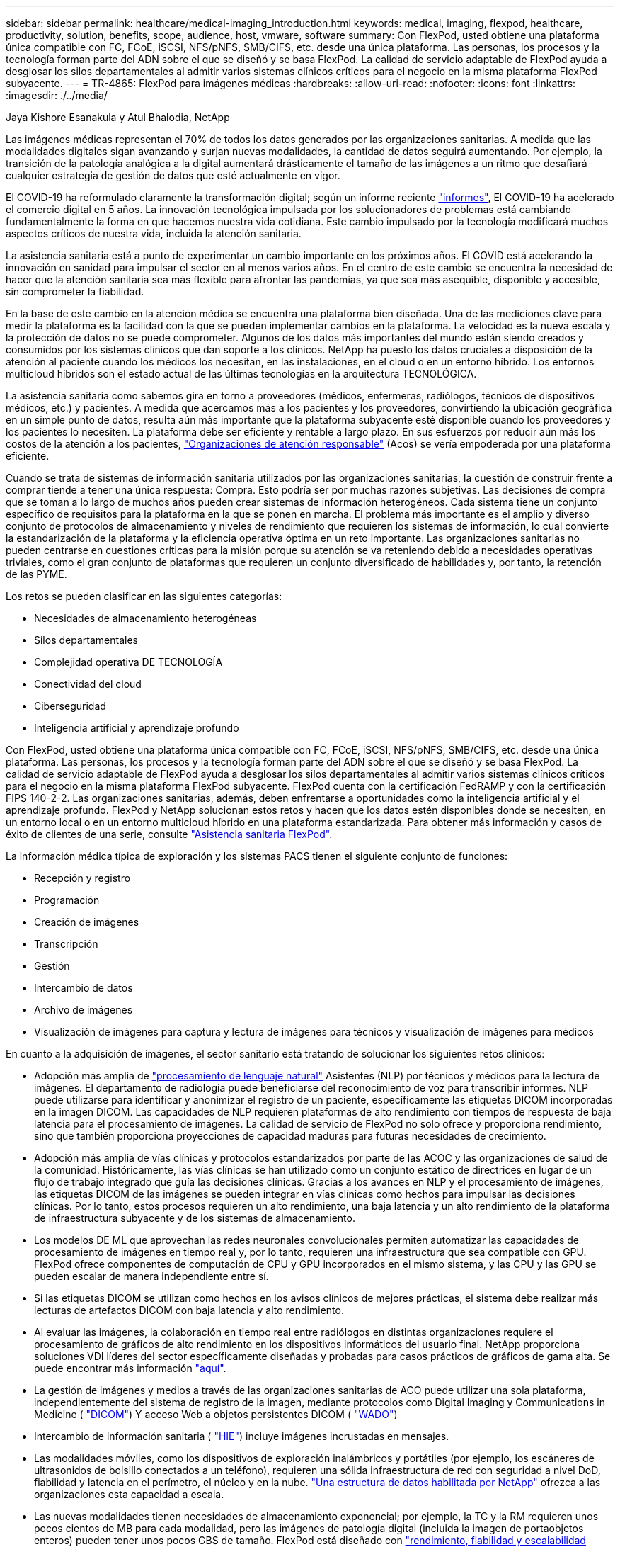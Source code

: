 ---
sidebar: sidebar 
permalink: healthcare/medical-imaging_introduction.html 
keywords: medical, imaging, flexpod, healthcare, productivity, solution, benefits, scope, audience, host, vmware, software 
summary: Con FlexPod, usted obtiene una plataforma única compatible con FC, FCoE, iSCSI, NFS/pNFS, SMB/CIFS, etc. desde una única plataforma. Las personas, los procesos y la tecnología forman parte del ADN sobre el que se diseñó y se basa FlexPod. La calidad de servicio adaptable de FlexPod ayuda a desglosar los silos departamentales al admitir varios sistemas clínicos críticos para el negocio en la misma plataforma FlexPod subyacente. 
---
= TR-4865: FlexPod para imágenes médicas
:hardbreaks:
:allow-uri-read: 
:nofooter: 
:icons: font
:linkattrs: 
:imagesdir: ./../media/


Jaya Kishore Esanakula y Atul Bhalodia, NetApp

Las imágenes médicas representan el 70% de todos los datos generados por las organizaciones sanitarias. A medida que las modalidades digitales sigan avanzando y surjan nuevas modalidades, la cantidad de datos seguirá aumentando. Por ejemplo, la transición de la patología analógica a la digital aumentará drásticamente el tamaño de las imágenes a un ritmo que desafiará cualquier estrategia de gestión de datos que esté actualmente en vigor.

El COVID-19 ha reformulado claramente la transformación digital; según un informe reciente https://www.cfo.com/the-cloud/2020/06/three-ways-covid-19-is-accelerating-digital-transformation-in-professional-services/["informes"^], El COVID-19 ha acelerado el comercio digital en 5 años. La innovación tecnológica impulsada por los solucionadores de problemas está cambiando fundamentalmente la forma en que hacemos nuestra vida cotidiana. Este cambio impulsado por la tecnología modificará muchos aspectos críticos de nuestra vida, incluida la atención sanitaria.

La asistencia sanitaria está a punto de experimentar un cambio importante en los próximos años. El COVID está acelerando la innovación en sanidad para impulsar el sector en al menos varios años. En el centro de este cambio se encuentra la necesidad de hacer que la atención sanitaria sea más flexible para afrontar las pandemias, ya que sea más asequible, disponible y accesible, sin comprometer la fiabilidad.

En la base de este cambio en la atención médica se encuentra una plataforma bien diseñada. Una de las mediciones clave para medir la plataforma es la facilidad con la que se pueden implementar cambios en la plataforma. La velocidad es la nueva escala y la protección de datos no se puede comprometer. Algunos de los datos más importantes del mundo están siendo creados y consumidos por los sistemas clínicos que dan soporte a los clínicos. NetApp ha puesto los datos cruciales a disposición de la atención al paciente cuando los médicos los necesitan, en las instalaciones, en el cloud o en un entorno híbrido. Los entornos multicloud híbridos son el estado actual de las últimas tecnologías en la arquitectura TECNOLÓGICA.

La asistencia sanitaria como sabemos gira en torno a proveedores (médicos, enfermeras, radiólogos, técnicos de dispositivos médicos, etc.) y pacientes. A medida que acercamos más a los pacientes y los proveedores, convirtiendo la ubicación geográfica en un simple punto de datos, resulta aún más importante que la plataforma subyacente esté disponible cuando los proveedores y los pacientes lo necesiten. La plataforma debe ser eficiente y rentable a largo plazo. En sus esfuerzos por reducir aún más los costos de la atención a los pacientes, https://innovation.cms.gov/initiatives/aco/["Organizaciones de atención responsable"^] (Acos) se vería empoderada por una plataforma eficiente.

Cuando se trata de sistemas de información sanitaria utilizados por las organizaciones sanitarias, la cuestión de construir frente a comprar tiende a tener una única respuesta: Compra. Esto podría ser por muchas razones subjetivas. Las decisiones de compra que se toman a lo largo de muchos años pueden crear sistemas de información heterogéneos. Cada sistema tiene un conjunto específico de requisitos para la plataforma en la que se ponen en marcha. El problema más importante es el amplio y diverso conjunto de protocolos de almacenamiento y niveles de rendimiento que requieren los sistemas de información, lo cual convierte la estandarización de la plataforma y la eficiencia operativa óptima en un reto importante. Las organizaciones sanitarias no pueden centrarse en cuestiones críticas para la misión porque su atención se va reteniendo debido a necesidades operativas triviales, como el gran conjunto de plataformas que requieren un conjunto diversificado de habilidades y, por tanto, la retención de las PYME.

Los retos se pueden clasificar en las siguientes categorías:

* Necesidades de almacenamiento heterogéneas
* Silos departamentales
* Complejidad operativa DE TECNOLOGÍA
* Conectividad del cloud
* Ciberseguridad
* Inteligencia artificial y aprendizaje profundo


Con FlexPod, usted obtiene una plataforma única compatible con FC, FCoE, iSCSI, NFS/pNFS, SMB/CIFS, etc. desde una única plataforma. Las personas, los procesos y la tecnología forman parte del ADN sobre el que se diseñó y se basa FlexPod. La calidad de servicio adaptable de FlexPod ayuda a desglosar los silos departamentales al admitir varios sistemas clínicos críticos para el negocio en la misma plataforma FlexPod subyacente. FlexPod cuenta con la certificación FedRAMP y con la certificación FIPS 140-2-2. Las organizaciones sanitarias, además, deben enfrentarse a oportunidades como la inteligencia artificial y el aprendizaje profundo. FlexPod y NetApp solucionan estos retos y hacen que los datos estén disponibles donde se necesiten, en un entorno local o en un entorno multicloud híbrido en una plataforma estandarizada. Para obtener más información y casos de éxito de clientes de una serie, consulte https://flexpod.com/solutions/verticals/healthcare/["Asistencia sanitaria FlexPod"^].

La información médica típica de exploración y los sistemas PACS tienen el siguiente conjunto de funciones:

* Recepción y registro
* Programación
* Creación de imágenes
* Transcripción
* Gestión
* Intercambio de datos
* Archivo de imágenes
* Visualización de imágenes para captura y lectura de imágenes para técnicos y visualización de imágenes para médicos


En cuanto a la adquisición de imágenes, el sector sanitario está tratando de solucionar los siguientes retos clínicos:

* Adopción más amplia de https://www.ncbi.nlm.nih.gov/pmc/articles/PMC3168328/["procesamiento de lenguaje natural"^] Asistentes (NLP) por técnicos y médicos para la lectura de imágenes. El departamento de radiología puede beneficiarse del reconocimiento de voz para transcribir informes. NLP puede utilizarse para identificar y anonimizar el registro de un paciente, específicamente las etiquetas DICOM incorporadas en la imagen DICOM. Las capacidades de NLP requieren plataformas de alto rendimiento con tiempos de respuesta de baja latencia para el procesamiento de imágenes. La calidad de servicio de FlexPod no solo ofrece y proporciona rendimiento, sino que también proporciona proyecciones de capacidad maduras para futuras necesidades de crecimiento.
* Adopción más amplia de vías clínicas y protocolos estandarizados por parte de las ACOC y las organizaciones de salud de la comunidad. Históricamente, las vías clínicas se han utilizado como un conjunto estático de directrices en lugar de un flujo de trabajo integrado que guía las decisiones clínicas. Gracias a los avances en NLP y el procesamiento de imágenes, las etiquetas DICOM de las imágenes se pueden integrar en vías clínicas como hechos para impulsar las decisiones clínicas. Por lo tanto, estos procesos requieren un alto rendimiento, una baja latencia y un alto rendimiento de la plataforma de infraestructura subyacente y de los sistemas de almacenamiento.
* Los modelos DE ML que aprovechan las redes neuronales convolucionales permiten automatizar las capacidades de procesamiento de imágenes en tiempo real y, por lo tanto, requieren una infraestructura que sea compatible con GPU. FlexPod ofrece componentes de computación de CPU y GPU incorporados en el mismo sistema, y las CPU y las GPU se pueden escalar de manera independiente entre sí.
* Si las etiquetas DICOM se utilizan como hechos en los avisos clínicos de mejores prácticas, el sistema debe realizar más lecturas de artefactos DICOM con baja latencia y alto rendimiento.
* Al evaluar las imágenes, la colaboración en tiempo real entre radiólogos en distintas organizaciones requiere el procesamiento de gráficos de alto rendimiento en los dispositivos informáticos del usuario final. NetApp proporciona soluciones VDI líderes del sector específicamente diseñadas y probadas para casos prácticos de gráficos de gama alta. Se puede encontrar más información https://flexpod.com/solutions/use-cases/virtual-desktop-infrastructure/["aquí"^].
* La gestión de imágenes y medios a través de las organizaciones sanitarias de ACO puede utilizar una sola plataforma, independientemente del sistema de registro de la imagen, mediante protocolos como Digital Imaging y Communications in Medicine ( https://www.dicomstandard.org/about/["DICOM"^]) Y acceso Web a objetos persistentes DICOM ( https://www.ncbi.nlm.nih.gov/pmc/articles/PMC3447090/["WADO"^])
* Intercambio de información sanitaria ( https://www.healthit.gov/topic/health-it-and-health-information-exchange-basics/what-hie["HIE"^]) incluye imágenes incrustadas en mensajes.
* Las modalidades móviles, como los dispositivos de exploración inalámbricos y portátiles (por ejemplo, los escáneres de ultrasonidos de bolsillo conectados a un teléfono), requieren una sólida infraestructura de red con seguridad a nivel DoD, fiabilidad y latencia en el perímetro, el núcleo y en la nube. https://www.netapp.com/us/data-fabric.aspx["Una estructura de datos habilitada por NetApp"^] ofrezca a las organizaciones esta capacidad a escala.
* Las nuevas modalidades tienen necesidades de almacenamiento exponencial; por ejemplo, la TC y la RM requieren unos pocos cientos de MB para cada modalidad, pero las imágenes de patología digital (incluida la imagen de portaobjetos enteros) pueden tener unos pocos GBS de tamaño. FlexPod está diseñado con https://www.netapp.com/us/media/sb-flexpod-advantage-performance-agility-economics.pdf["rendimiento, fiabilidad y escalabilidad como rasgos fundamentales"^].


Una plataforma de sistemas de imágenes médicas bien diseñada es el centro de la innovación. La arquitectura FlexPod ofrece capacidades flexibles de computación y almacenamiento con una eficiencia de almacenamiento líder en el sector.



== Beneficios generales de la solución

Al ejecutar un entorno de aplicación de imágenes en una base arquitectónica de FlexPod, el departamento de atención médica puede esperar una mejora de la productividad del personal y una reducción de los gastos operativos y de capital. FlexPod proporciona una solución convergente, prevalidada y rigurosamente probada, diseñada para ofrecer un rendimiento previsible del sistema de baja latencia y alta disponibilidad. Este enfoque da lugar a altos niveles de comodidad y, en última instancia, a tiempos de respuesta óptimos para los usuarios del sistema de imágenes médicas.

Los diferentes componentes del sistema de imágenes pueden requerir el almacenamiento de datos en sistemas de archivos SMB/CIFS, NFS, Ext4 o NTFS. Este requisito implica que la infraestructura debe proporcionar acceso a datos a través de los protocolos NFS, SMB/CIFS y SAN. Un único sistema de almacenamiento de NetApp admite los protocolos NFS, SMB/CIFS y SAN, por lo que elimina la necesidad de recurrir a sistemas de almacenamiento específicos para determinados protocolos.

La infraestructura de FlexPod es una plataforma modular, convergente, virtualizada, escalable (de escalado horizontal y vertical) y rentable. Con la plataforma FlexPod, puede escalar horizontalmente de forma independiente la computación, la red y el almacenamiento para acelerar la puesta en marcha de las aplicaciones. Además, la arquitectura modular posibilita operaciones no disruptivas incluso durante el escalado horizontal del sistema y las actividades de actualización.

FlexPod ofrece varias ventajas específicas del sector de las imágenes médicas:

* *Rendimiento del sistema de baja latencia.* el tiempo del radiólogo es un recurso de gran valor, y el uso eficiente del tiempo del radiólogo es primordial. Esperar a que se carguen imágenes o vídeos puede contribuir al agotamiento clínico y afectar la eficiencia del médico y la seguridad del paciente.
* *Arquitectura modular.* los componentes de FlexPod están conectados a través de un servidor en cluster, una estructura de administración de almacenamiento y un conjunto de herramientas de administración cohesionado. A medida que las instalaciones de imágenes crezcan año tras año y aumente el número de estudios, será necesario que la infraestructura subyacente se escale de manera acorde. FlexPod puede escalar la computación, el almacenamiento y la red de forma independiente.
* *Implementación más rápida de la infraestructura.* tanto si se encuentra en un centro de datos existente como en una ubicación remota, el diseño integrado y probado del centro de datos FlexPod con imágenes médicas le permite tener la nueva infraestructura en funcionamiento en menos tiempo y con menos esfuerzo.
* *Implementación acelerada de aplicaciones.* Una arquitectura validada previamente reduce el tiempo de integración de la implementación y el riesgo para cualquier carga de trabajo, y la tecnología de NetApp automatiza la implementación de la infraestructura. Tanto si utiliza la solución para la implementación inicial de imágenes médicas, una actualización de hardware o una expansión, puede cambiar más recursos al valor empresarial del proyecto.
* *Operaciones simplificadas y costos más bajos.* puede eliminar el gasto y la complejidad de las plataformas propietarias heredadas reemplazándolas con un recurso compartido más eficiente y escalable que pueda satisfacer las necesidades dinámicas de su carga de trabajo. Esta solución ofrece una mayor utilización de los recursos de la infraestructura para obtener un mayor retorno de la inversión (ROI).
* *Arquitectura de escalabilidad horizontal.* puede escalar SAN y NAS de terabytes a decenas de petabytes sin necesidad de reconfigurar las aplicaciones en ejecución.
* *Operaciones no disruptivas.* puede realizar el mantenimiento del almacenamiento, las operaciones del ciclo de vida del hardware y las actualizaciones de software sin interrumpir su negocio.
* *Multitenancy seguro.* esta ventaja soporta las crecientes necesidades de servidor virtualizado y de infraestructura compartida de almacenamiento, permitiendo multi-tenancy seguro de información específica de instalación, particularmente si usted está alojando múltiples instancias de bases de datos y software.
* *Optimización de recursos agrupados.* esta ventaja puede ayudarle a reducir el número de servidores físicos y controladores de almacenamiento, las demandas de carga de trabajo de equilibrio y aumentar la utilización al tiempo que mejora el rendimiento.
* *Calidad de servicio (QoS).* FlexPod ofrece QoS en toda la pila. Estas políticas de almacenamiento de calidad de servicio líderes del sector permiten niveles de servicio diferenciados en un entorno compartido. Estas normativas ayudan a optimizar el rendimiento de las cargas de trabajo y ayudan a aislar y controlar aplicaciones que no se controlan.
* *Soporte para SLA de nivel de almacenamiento utilizando QoS.* no es necesario implementar diferentes sistemas de almacenamiento para los diferentes niveles de almacenamiento que un entorno de imágenes médicas normalmente requiere. Un único clúster de almacenamiento con múltiples volúmenes FlexVol de NetApp con políticas de calidad de servicio específicas para diferentes niveles puede servir a tal efecto. Con este enfoque, la infraestructura de almacenamiento puede compartirse acomodando de forma dinámica las necesidades cambiantes de un nivel de almacenamiento determinado. AFF de NetApp puede admitir distintos acuerdos de nivel de servicio para niveles de almacenamiento, lo que permite la calidad de servicio en el nivel del volumen FlexVol y, por lo tanto, eliminar la necesidad de disponer de diferentes sistemas de almacenamiento para distintos niveles de almacenamiento para la aplicación.
* * Eficiencia del almacenamiento.* las imágenes médicas son típicamente pre-comprimidas por la aplicación de imagen a compresión sin pérdidas de jpeg2k que es alrededor de 2.5:1. Sin embargo, se trata de una aplicación de imagen y un proveedor específico. En entornos de aplicaciones de imagen de mayor tamaño (más de 1 PB), es posible ahorrar entre un 5% y un 10% en almacenamiento y reducir los costes de almacenamiento con las funciones de eficiencia del almacenamiento de NetApp. Trabaje con los proveedores de aplicaciones de imágenes y con su experto en la materia de NetApp para descubrir las posibles eficiencias del almacenamiento para su sistema de exploración médica.
* *Agilidad.* con las herramientas de gestión, coordinación y automatización de flujos de trabajo líderes en el sector que ofrecen los sistemas FlexPod, su equipo DE TI puede responder mucho más a las necesidades de la empresa. Estas solicitudes de negocio pueden abarcar desde el backup por imágenes médicas y el aprovisionamiento de entornos de prueba y entrenamiento adicionales hasta replicaciones de bases de datos de análisis para iniciativas de gestión de la salud de la población.
* *Mayor productividad.* puede implementar y ampliar rápidamente esta solución para obtener experiencias óptimas de usuario final clínico.
* *Data Fabric.* su Data Fabric con la tecnología de NetApp aúna los datos de distintos sitios, sin que los barreras físicas y de todas las aplicaciones. Su Data Fabric con la tecnología de NetApp se ha creado pensando en empresas basadas en datos en un mundo donde todo gira alrededor de ellos. Los datos se crean y se usan en varias ubicaciones y, a menudo, hay que aprovecharlos y compartirlos con otras ubicaciones, aplicaciones e infraestructuras. Por lo tanto, usted quiere una forma coherente e integrada de gestionarlo. Esta solución ofrece una manera de gestionar los datos que pone a su equipo DE TECNOLOGÍA en control y que simplifica la complejidad TECNOLÓGICA en aumento.
* *FabricPool.* ONTAP FabricPool de NetApp ayuda a reducir los costes de almacenamiento sin comprometer el rendimiento, la eficiencia, la seguridad o la protección. FabricPool es transparente para las aplicaciones empresariales y aprovecha las eficiencias del cloud al reducir el TCO del almacenamiento sin necesidad de rediseñar la arquitectura de la infraestructura de aplicaciones. FlexPod se puede beneficiar de las funcionalidades de almacenamiento por niveles de FabricPool para hacer un uso más eficiente del almacenamiento flash de ONTAP. Para obtener toda la información, consulte https://www.netapp.com/us/media/tr-4801.pdf["FlexPod con FabricPool"^].
* *Seguridad FlexPod.* la seguridad es la base misma de FlexPod. En los últimos años, el ransomware se ha convertido en una amenaza importante y creciente. El ransomware es un malware que se basa en la virología criptográfica, el uso de criptografía para crear software malicioso. Este malware puede utilizar cifrado de clave simétrica y asimétrica para bloquear los datos de una víctima y exigir un rescate para proporcionar la clave para descifrar los datos. Para descubrir cómo FlexPod ayuda a mitigar amenazas como el ransomware, consulte https://www.netapp.com/us/media/tr-4802.pdf["La solución a Ransomware"^]. Los componentes de la infraestructura de FlexPod también son el estándar de procesamiento de información federal https://nvlpubs.nist.gov/nistpubs/FIPS/NIST.FIPS.140-2.pdf["(FIPS) 140-2"^] conforme a la normativa.
* *Soporte conjunto de FlexPod.* NetApp y Cisco han establecido el soporte conjunto de FlexPod, un modelo de soporte sólido, escalable y flexible para cumplir los requisitos de soporte exclusivos de la infraestructura convergente de FlexPod. Este modelo utiliza la experiencia combinada de NetApp y Cisco, así como sus recursos y conocimientos en el campo del soporte técnico, para proporcionar un proceso optimizado para identificar y solucionar su problema de soporte de FlexPod, con independencia de dónde se encuentre el problema. El modelo de soporte conjunto de FlexPod le ayuda a confirmar que su sistema de FlexPod funciona de forma eficiente y se beneficia de la tecnología más actualizada, al tiempo que proporciona un equipo experimentado para ayudar a resolver problemas de integración.
+
El soporte conjunto de FlexPod resulta especialmente valioso si su organización sanitaria ejecuta aplicaciones vitales para el negocio. En la siguiente ilustración, se muestra una descripción general del modelo de soporte conjunto de FlexPod.



image:medical-imaging_image2.png["Error: Falta la imagen gráfica"]



== Ámbito

Este documento ofrece una descripción general técnica de un sistema Cisco Unified Computing System (Cisco UCS) y la infraestructura FlexPod basada en ONTAP de NetApp para alojar esta solución de imágenes médicas.



== Destinatarios

Este documento está dirigido a líderes técnicos del sector sanitario y a ingenieros de soluciones de partners de Cisco y NetApp y personal de servicios profesionales. NetApp asume que el lector tiene un buen conocimiento de los conceptos de configuración de almacenamiento y computación, así como de la familiaridad técnica con el sistema de imágenes médicas, Cisco UCS y los sistemas de almacenamiento de NetApp.



== Aplicación de imágenes médicas

Una aplicación de imágenes médicas típica ofrece un conjunto de aplicaciones que juntas forman una solución de imágenes de clase empresarial para pequeñas, medianas y grandes organizaciones sanitarias.

La parte central del conjunto de productos son las siguientes capacidades clínicas:

* Repositorio de imágenes empresariales
* Admite fuentes de imágenes tradicionales como radiología y cardiología. También apoya otras áreas de cuidado como oftalmología, dermatología, colonoscopia, y otros objetos médicos de imágenes como fotos y videos.
* https://www.ncbi.nlm.nih.gov/pmc/articles/PMC1718393/["Sistema de comunicación y archivado de imágenes"^] (PACS), que es un medio computadorizado de sustituir el papel de la película radiológica convencional
* Archivado comercial neutral (VNA) de los proveedores de imágenes empresariales:
+
** Consolidación escalable de documentos DICOM y no DICOM
** Sistema centralizado de exploración médica
** Compatibilidad con sincronización de documentos e integridad de datos entre varios (PACSs) en la empresa
** Documentar la gestión del ciclo de vida por parte de un sistema experto basado en reglas que aprovecha los metadatos de documentos, como:
** Tipo de modalidad
** Edad del estudio
** Antigüedad del paciente (actual y en el momento de la captura de la imagen)
** Único punto de integración dentro y fuera de la empresa (HIE):
** Vinculación de documentos que tienen en cuenta el contexto
** Health Level Seven International (HL7), DICOM y WADO
** Capacidad de archivado independiente del almacenamiento


* Integración con otros sistemas de información sanitaria que utilizan HL7 y enlaces contextuales:
+
** Permite que los EHR implementen enlaces directos a imágenes de pacientes desde gráficos de pacientes, flujos de trabajo de imágenes, etc.
** Ayuda a integrar el historial de imágenes de cuidados longitudinales de un paciente en EHR.


* Flujos de trabajo del técnico de radiología
* Visores de espacio cero para la empresa para la visualización de imágenes desde cualquier lugar y dispositivo capaz
* Herramientas analíticas que aprovechan datos retrospectivos y en tiempo real:
+
** Informes de cumplimiento
** Informes operativos
** Informes de control de calidad y garantía de calidad






== Tamaño de la organización sanitaria y ajuste de tamaño de la plataforma

Las organizaciones sanitarias pueden clasificarse ampliamente mediante métodos basados en estándares que ayudan a programas como la OCA. Una de estas clasificaciones usa el concepto de red integrada clínica (CIN). Un grupo de hospitales se puede llamar CIN si colaboran y se adhieren a protocolos clínicos y vías probadas estándares para mejorar el valor de la atención y reducir los costos de los pacientes. Los hospitales dentro de un CIN tienen controles y prácticas vigentes a los médicos a bordo que siguen los valores centrales del CIN. Tradicionalmente, las redes integradas de entrega (IDN) se han limitado a hospitales y grupos médicos. Un CIN cruza los límites tradicionales del IDN, y un CIN puede ser todavía parte de un ACO. Siguiendo los principios de una CIN, las organizaciones sanitarias pueden clasificarse en pequeñas, medianas y grandes.



=== Pequeñas organizaciones sanitarias

Una organización sanitaria es pequeña si incluye solo un hospital con clínicas ambulatorios y un departamento de hospitalización, pero no forma parte de una CIN. Los médicos trabajan como cuidadores y coordinan la atención al paciente durante un proceso de atención. Estas pequeñas organizaciones suelen incluir instalaciones operadas por médicos. Pueden ofrecer o no atención de emergencia y trauma como atención integrada para el paciente. Por lo general, una organización de atención médica de pequeño tamaño realiza aproximadamente 250,000 estudios de imágenes clínicas al año. Los centros de imágenes se consideran pequeñas organizaciones sanitarias y proporcionan servicios de imágenes. Algunos también ofrecen servicios de dictado radiológico a otras organizaciones.



=== Organizaciones sanitarias medianas

Una organización sanitaria que se considera de tamaño medio si incluye múltiples sistemas hospitalarios con organizaciones centradas, como los siguientes:

* Clínicas de cuidado de adultos y hospitales de pacientes adultos hospitalizados
* Departamentos de trabajo y entrega
* Clínicas de cuidado de niños y hospitales para niños hospitalizados
* Un centro de tratamiento del cáncer
* Departamentos de emergencia para adultos
* Servicios de urgencias infantiles
* Una oficina de medicina familiar y atención primaria
* Un centro de atención de trauma para adultos
* Un centro de atención de trauma infantil


En una organización sanitaria de tamaño medio, los médicos siguen los principios de una NIC y actúan como una sola unidad. Los hospitales tienen funciones separadas de facturación en hospitales, médicos y farmacias. Los hospitales pueden estar asociados con institutos de investigación académica y realizar estudios y investigaciones clínicas intervencionistas. Una organización sanitaria mediana realiza al año hasta 500,000 estudios de imágenes clínicas.



=== Grandes organizaciones sanitarias

Se considera que una organización sanitaria es grande si incluye las características de una organización sanitaria de tamaño medio y ofrece las capacidades clínicas de tamaño medio a la comunidad en múltiples ubicaciones geográficas.

Una organización sanitaria de gran tamaño suele realizar las siguientes funciones:

* Cuenta con una oficina central para administrar las funciones generales
* Participa en empresas conjuntas con otros hospitales
* Negocia las tarifas con organizaciones de pagadores anualmente
* Negocia las tarifas de pagadores por estado y región
* Participa en programas de uso significativo (MU)
* Realiza investigación clínica avanzada en cohortes de salud de la población mediante el uso de herramientas de gestión de la salud de la población basadas en estándares (PHM, por sus siglas en inglés)
* Realiza hasta un millón de estudios de imágenes clínicas al año


Algunas grandes organizaciones sanitarias que participan en una CIN también tienen capacidades de lectura de imágenes basadas en IA. Estas organizaciones suelen realizar de uno a dos millones de estudios de imágenes clínicas al año.

Antes de analizar cómo estas organizaciones de diferente tamaño se traducen en un sistema FlexPod de tamaño óptimo, debe comprender los diversos componentes de FlexPod y las diferentes funcionalidades de un sistema FlexPod.



== FlexPod



=== Sistema Cisco Unified Computing

Cisco UCS está formado por un único dominio de gestión interconectado con una infraestructura de I/o unificada. Cisco UCS para entornos de exploración médica se ha alineado con las recomendaciones y prácticas recomendadas de la infraestructura de los sistemas de exploración médica de NetApp para que la infraestructura pueda proporcionar información crítica de los pacientes con la máxima disponibilidad.

La base informática de las exploraciones médicas empresariales es la tecnología Cisco UCS, con sus soluciones integradas de gestión de sistemas, procesadores Intel Xeon y virtualización de servidores. Estas tecnologías integradas resuelven los retos de los centros de datos y le permiten cumplir sus objetivos de diseño de centros de datos con un sistema de imágenes médicas típico. Cisco UCS unifica la gestión de LAN, SAN y sistemas en un enlace simplificado para servidores en rack, servidores blade y máquinas virtuales (VM). Cisco UCS consiste en un par redundante de interconexiones de estructura de Cisco UCS que proporcionan un único punto de gestión y un único punto de control para todo el tráfico de I/O.

Cisco UCS utiliza perfiles de servicio para que los servidores virtuales de la infraestructura Cisco UCS se configuren de manera correcta y coherente. Los perfiles de servicio incluyen información crítica del servidor sobre la identidad del servidor, como direccionamiento LAN y SAN, configuraciones de E/S, versiones de firmware, orden de arranque, red virtual LAN (VLAN), puertos físicos y políticas QoS. Los perfiles de servicio pueden crearse y asociarse de forma dinámica con cualquier servidor físico del sistema en cuestión de minutos, en lugar de horas o días. La asociación de perfiles de servicio con servidores físicos se realiza como una única operación sencilla que permite la migración de identidades entre servidores del entorno sin necesidad de cambios de configuración física. También facilita un aprovisionamiento sencillo y rápido de sustituciones de servidores con fallos.

El uso de perfiles de servicio ayuda a confirmar que los servidores están configurados de forma coherente en toda la empresa. Al utilizar varios dominios de gestión de Cisco UCS, Cisco UCS Central puede utilizar perfiles de servicio globales para sincronizar la información de configuración y políticas entre dominios. Si se debe realizar el mantenimiento en un dominio, la infraestructura virtual se puede migrar a otro dominio. Con este método, incluso cuando un único dominio está sin conexión, las aplicaciones continúan ejecutándose con alta disponibilidad.

Cisco UCS es una solución de última generación para la computación de servidores blade y en rack. El sistema integra una estructura unificada de redes 40 GbE sin pérdidas y de baja latencia con servidores de arquitectura x86 de nivel empresarial. El sistema es una plataforma integrada, escalable y de múltiples chasis en la que todos los recursos participan en un dominio de gestión unificado. Cisco UCS acelera la entrega de nuevos servicios de forma sencilla, fiable y segura mediante el aprovisionamiento y la compatibilidad de migración integrales para sistemas virtualizados y no virtualizados. Cisco UCS proporciona las siguientes funciones:

* Gestión completa
* Simplificación radical
* Altas prestaciones


Cisco UCS consta de los siguientes componentes:

* *Computación.* el sistema se basa en una clase completamente nueva de sistemas informáticos que incorpora servidores blade y montados en rack basados en la familia de productos de procesadores escalables Intel Xeon.
* *Red.* el sistema está integrado en una estructura de red unificada de 40 Gbps sin pérdidas y de baja latencia. Esta base de redes consolida LAN, San y redes informáticas de alto rendimiento, que son redes independientes en la actualidad. La estructura unificada reduce los costes al disminuir el número de adaptadores de red, switches y cables, además de reducir los requisitos de energía y refrigeración.
* *Virtualización.* el sistema libera todo el potencial de la virtualización al mejorar la escalabilidad, el rendimiento y el control operativo de los entornos virtuales. Las funciones de Cisco de seguridad, aplicación de políticas y diagnóstico se amplían en entornos virtualizados para responder mejor a los cambios empresariales y los requisitos TECNOLÓGICOS.
* *Acceso al almacenamiento.* el sistema proporciona acceso consolidado al almacenamiento SAN y NAS a través de la estructura unificada. También es un sistema ideal para el almacenamiento definido por software. Al combinar las ventajas de un único marco para gestionar tanto los servidores de computación como los de almacenamiento en un único panel, es posible implementar la calidad de servicio si es necesario para inyectar regulación de I/o en el sistema. Además, los administradores de servidores pueden asignar previamente políticas de acceso al almacenamiento a los recursos de almacenamiento, lo que simplifica la conectividad de almacenamiento y la gestión y ayuda a aumentar la productividad. Además del almacenamiento externo, tanto los servidores blade como en rack cuentan con almacenamiento interno al que se puede acceder mediante controladoras RAID de hardware integradas. Al configurar el perfil de almacenamiento y la política de configuración de discos en Cisco UCS Manager, las necesidades de almacenamiento del sistema operativo host y los datos de aplicación se satisfacen mediante grupos RAID definidos por el usuario. El resultado es una alta disponibilidad y un mejor rendimiento.
* *Administración.* el sistema integra de forma exclusiva todos los componentes del sistema para que Cisco UCS Manager pueda administrar toda la solución como una única entidad. Para gestionar todas las operaciones y la configuración del sistema, Cisco UCS Manager cuenta con una interfaz gráfica de usuario intuitiva, una interfaz de línea de comandos y un potente módulo de biblioteca de scripts para Microsoft Windows PowerShell, creados en una API robusta.


Cisco Unified Computing System fusiona las redes y los servidores de la capa de acceso. Este sistema de servidores de última generación de alto rendimiento proporciona a su centro de datos un alto grado de escalabilidad y agilidad de carga de trabajo.



=== Administrador de Cisco UCS

Cisco UCS Manager proporciona una gestión unificada e integrada para todos los componentes de software y hardware en Cisco UCS. Mediante el uso de tecnología de conexión única, UCS Manager gestiona, controla y administra varios chasis para miles de máquinas virtuales. A través de una interfaz gráfica de usuario intuitiva, una interfaz de línea de comandos o una API XML, los administradores utilizan el software para gestionar todo el Cisco UCS como una única entidad lógica. Cisco UCS Manager reside en un par de interconexiones de estructura Cisco UCS 6300 Series que utilizan la configuración en clúster activo-espera para una alta disponibilidad.

Cisco UCS Manager ofrece una interfaz de gestión integrada y unificada que integra sus servidores, redes y almacenamiento. Cisco UCS Manager realiza detección automática para detectar el inventario, gestionar y aprovisionar componentes del sistema que se añaden o cambian. Ofrece un completo conjunto de API XML para la integración de terceros y expone 9,000 puntos de integración. También facilita el desarrollo personalizado para la automatización, la orquestación y la consecución de nuevos niveles de visibilidad y control del sistema.

Los perfiles de servicios benefician tanto a los entornos virtualizados como a los no virtualizados. Aumentan la movilidad de los servidores no virtualizados, como cuando mueve cargas de trabajo del servidor al servidor o cuando desconecta un servidor para ofrecer servicio o actualización. También puede usar perfiles junto con clústeres de virtualización para lograr que nuevos recursos estén en línea con facilidad y complementar la movilidad de máquinas virtuales existente.

Para obtener más información sobre Cisco UCS Manager, consulte https://www.cisco.com/c/en/us/products/servers-unified-computing/ucs-manager/index.html["Página de producto Cisco UCS Manager"^].



=== Diferenciadores de Cisco UCS

Cisco Unified Computing System está revolucionando la forma en que los servidores se gestionan en el centro de datos. Consulte los siguientes diferenciadores únicos de Cisco UCS y Cisco UCS Manager:

* *Administración integrada.* en Cisco UCS, los servidores son administrados por el firmware integrado en las interconexiones de estructura, lo que elimina la necesidad de cualquier dispositivo físico o virtual externo para gestionarlos.
* *Estructura unificada.* en Cisco UCS, desde chasis de servidor blade o servidores en rack hasta interconexiones de estructura, se utiliza un único cable Ethernet para tráfico LAN, SAN y de gestión. Esta I/o convergente reduce el número de cables, SFP y adaptadores que necesita, a su vez, reduce los gastos operativos y de capital relacionados con la solución general.
* *Descubrimiento automático.* simplemente insertando el servidor blade en el chasis o conectando servidores de bastidor a las interconexiones de estructura, el descubrimiento e inventario de recursos informáticos se produce automáticamente sin ninguna intervención de gestión. La combinación de la estructura unificada y la detección automática permite la arquitectura de conexión única de Cisco UCS, donde su capacidad informática se puede ampliar con facilidad a la vez que se mantiene la conectividad externa existente con redes LAN, SAN y de gestión.
* *Clasificación de recursos basada en políticas.* cuando Cisco UCS Manager descubre un recurso informático, se puede clasificar automáticamente a un pool de recursos dado en función de las políticas definidas. Esta funcionalidad es útil en el cloud computing multitenant.
* *Gestión combinada de servidores blade y de bastidor.* Cisco UCS Manager puede administrar servidores blade B-Series y servidores de bastidor C-Series bajo el mismo dominio Cisco UCS. Esta función, junto con la informática sin estado, convierte los recursos informáticos en algo realmente independiente del factor de forma del hardware.
* *Arquitectura de gestión basada en modelos.* la arquitectura y la base de datos de administración de Cisco UCS Manager están basadas en modelos y en datos. La API XML abierta que se proporciona para operar en el modelo de gestión permite una integración sencilla y escalable de Cisco UCS Manager con otros sistemas de gestión.
* * Políticas, pools y plantillas.* el enfoque de gestión en Cisco UCS Manager se basa en la definición de políticas, pools y plantillas en lugar de una configuración en el conjunto. Permite un método sencillo, de acoplamiento flexible, basado en los datos a la hora de gestionar los recursos informáticos, de red y de almacenamiento.
* *Integridad referencial suelta.* en Cisco UCS Manager, un perfil de servicio, un perfil de puerto o políticas pueden hacer referencia a otras directivas o a otros recursos lógicos con integridad referencial suelta. Una directiva a la que se hace referencia no puede existir en el momento de crear la directiva de referencia, pero una directiva a la que se hace referencia puede eliminarse aunque otras directivas se refieran a ella. Esta función permite que distintos expertos en la materia trabajen de forma independiente entre sí. Obtendrá una gran flexibilidad al permitir que distintos expertos de diferentes dominios, como red, almacenamiento, seguridad, servidor y virtualización, trabajen conjuntamente para llevar a cabo una tarea compleja.
* *Resolución de políticas.* en Cisco UCS Manager, puede crear una estructura de árbol de la jerarquía de unidades organizativas que imita a los inquilinos de la vida real y las relaciones organizativas. Puede definir varias directivas, agrupaciones y plantillas en diferentes niveles de la jerarquía de la organización. Una directiva que hace referencia a otra directiva por nombre se resuelve en la jerarquía de la organización con la coincidencia de directiva más cercana. Si no se encuentra ninguna directiva con un nombre específico en la jerarquía de la organización raíz, se busca una directiva especial denominada “default”. Esta práctica de resolución de políticas posibilita API de gestión fáciles de automatizar y proporciona una gran flexibilidad a los propietarios de las distintas organizaciones.
* *Perfiles de servicio e informática sin estado.* un perfil de servicio es una representación lógica de un servidor, llevando sus diferentes identidades y políticas. Puede asignar este servidor lógico a cualquier recurso informático físico, siempre que cumpla con los requisitos de recurso. La informática sin estado permite adquirir un servidor en cuestión de minutos, lo que solía tardar días en los sistemas de gestión de servidores heredados.
* *Soporte multi-tenancy integrado.* la combinación de políticas, pools, plantillas, una integridad referencial suelta, resolución de políticas en la jerarquía de la organización y un enfoque basado en perfiles de servicio para los recursos informáticos hace que Cisco UCS Manager sea inherentemente amigable con los entornos multi-tenant que normalmente se observan en clouds públicos y privados.
* *Memoria ampliada.* el servidor blade Cisco UCS B200 M5 de clase empresarial amplía las capacidades de la cartera de Cisco Unified Computing System en un factor de forma blade de media anchura. Cisco UCS B200 M5 aprovecha la potencia de las CPU de procesador escalable Intel Xeon más recientes con hasta 3 TB de RAM. Esta función hace posible la enorme ratio entre máquinas virtuales y servidores físicos que muchas implementaciones necesitan o permite que determinadas arquitecturas admitan operaciones de memoria grandes, como Big Data.
* *Red compatible con la virtualización.* la tecnología Cisco Virtual Machine Fabric extender (VM-FEX) hace que la capa de red de acceso sea consciente de la virtualización del host. Esta concienciación evita la contaminación de los dominios informáticos y de red con la virtualización cuando una red virtual se gestiona mediante perfiles de puerto definidos por su equipo de administrador de red. VM-FEX también libera la CPU del hipervisor al realizar conmutación en el hardware, lo que permite a la CPU del hipervisor realizar más tareas relacionadas con la virtualización. Para simplificar la gestión del cloud, la tecnología VM-FEX está bien integrada con VMware vCenter, la máquina virtual basada en kernel (KVM) de Linux y Microsoft Hyper-V SR-IOV.
* *QoS simplificada.* aunque FC y Ethernet están convergido en Cisco UCS, la compatibilidad integrada para QoS y Ethernet sin pérdidas la hace perfecta. Al representar todas las clases de sistemas en un panel GUI, la calidad de servicio de la red se simplifica en Cisco UCS Manager.




=== Cisco Nexus IP y switches MDS

Los switches Cisco Nexus y los directores multicapa Cisco MDS le ofrecen una conectividad empresarial y una consolidación SAN. Las redes de almacenamiento multiprotocolo de Cisco ayudan a reducir el riesgo empresarial al proporcionarle flexibilidad y opciones: FC, Fibre Connection (FICON), FC sobre Ethernet (FCoE), iSCSI y FC sobre IP (FCIP).

Los switches Cisco Nexus ofrecen uno de los conjuntos de funciones de red de centro de datos más completos de una única plataforma. Proporcionan un alto rendimiento y densidad tanto para el centro de datos como para el núcleo del campus. También ofrecen un conjunto completo de funciones para la agregación de centros de datos, el fin de la fila y la interconexión de centros de datos en una plataforma modular altamente resiliente.

Cisco UCS integra los recursos informáticos con los switches de Cisco Nexus y una estructura unificada que identifica y gestiona diferentes tipos de tráfico de red. Este tráfico incluye la I/o de almacenamiento, el tráfico de escritorios distribuido, la gestión y el acceso a aplicaciones clínicas y empresariales. Obtendrá las siguientes capacidades:

* *Escalabilidad de la infraestructura.* la virtualización, la energía y refrigeración eficientes, la escala de la nube con la automatización, la alta densidad y el rendimiento son compatibles con el crecimiento eficiente del centro de datos.
* *Continuidad operativa.* el diseño integra hardware, características de software Cisco NX-OS y administración para admitir entornos sin tiempos de inactividad.
* *Flexibilidad en el transporte.* puede adoptar gradualmente nuevas tecnologías de red con esta solución rentable.


Juntos, Cisco UCS, con switches Cisco Nexus y directores multicapa MDS, proporcionan una solución de conectividad San, conexión a redes e informática para un sistema de exploración médica empresarial.



=== Almacenamiento all-flash de NetApp

El almacenamiento de NetApp que ejecuta el software ONTAP reduce los costes generales de almacenamiento a la vez que ofrece los tiempos de respuesta de lectura y escritura de baja latencia y las altas IOPS que necesitan las cargas de trabajo del sistema de imágenes médicas. Con el fin de crear un sistema de almacenamiento óptimo que cumpla con los requisitos más habituales del sistema de exploración médica, ONTAP admite configuraciones de almacenamiento all-flash e híbrido. El almacenamiento flash de NetApp ofrece a los clientes de sistemas de imágenes médicas como usted los componentes clave de alto rendimiento y capacidad de respuesta para admitir operaciones de sistemas de imágenes médicas sensibles a la latencia. Mediante la creación de varios dominios de fallos en un único clúster, la tecnología de NetApp también puede aislar sus entornos de producción de entornos que no son de producción. Asimismo, al garantizar que el rendimiento del sistema no se sitúa por debajo de un cierto nivel en las cargas de trabajo con una calidad de servicio mínima de ONTAP, NetApp reduce los problemas de rendimiento del sistema.

La arquitectura de escalado horizontal del software ONTAP puede adaptarse con flexibilidad a sus distintas cargas de trabajo de I/O. Para proporcionar el rendimiento necesario y la baja latencia que necesitan las aplicaciones clínicas y proporcionar una arquitectura modular de escalado horizontal, las configuraciones all-flash normalmente se utilizan en arquitecturas ONTAP. Los nodos AFF de NetApp se pueden combinar en el mismo clúster de escalado horizontal con nodos de almacenamiento híbridos (HDD y flash) para almacenar conjuntos de datos de gran tamaño con un alto rendimiento. Puede clonar, replicar y hacer backup del entorno del sistema de imágenes médicas desde almacenamiento SSD costoso hasta almacenamiento HDD más económico en otros nodos. Con el almacenamiento habilitado para el cloud de NetApp y un Data Fabric que ofrece NetApp, puede realizar backups en el almacenamiento de objetos en las instalaciones o en el cloud.

En el caso de las exploraciones médicas, ONTAP ha sido validada por la mayoría de los sistemas líderes de exploración médica. Esto significa que se ha probado para ofrecer un rendimiento rápido y fiable para las imágenes médicas. Además, las siguientes funciones simplifican la gestión, aumentan la disponibilidad y automatización y reducen la cantidad total de almacenamiento que necesita.

* *Rendimiento excepcional *. La solución AFF de NetApp comparte la misma arquitectura de almacenamiento unificado, software ONTAP, interfaz de gestión, servicios de datos enriquecidos y conjunto de funciones avanzadas como el resto de las familias de productos FAS de NetApp. Esta innovadora combinación de medios all-flash con ONTAP le ofrece la baja latencia constante y una alta tasa de IOPS de almacenamiento all-flash con el software ONTAP líder en el sector.
* *Eficiencia del almacenamiento.* puede reducir los requisitos de capacidad totales utilizando su SME de NetApp para comprender cómo aplicó el sistema de imágenes médicas específico.
* *Clonado con gestión eficiente del espacio.* con la funcionalidad FlexClone, su sistema puede crear clones casi al instante para admitir la actualización del entorno de copia de seguridad y pruebas. Estos clones consumen almacenamiento adicional solo cuando se realizan cambios.
* *Protección de datos integrada.* las funciones completas de protección de datos y recuperación ante desastres le ayudan a proteger sus activos de datos críticos y a proporcionar recuperación ante desastres.
* *Operaciones no disruptivas.* puede realizar actualizaciones y mantenimiento sin tener que desconectar los datos.
* *QoS.* la calidad de servicio del almacenamiento le ayuda a limitar las posibles cargas de trabajo abusivas. Lo que es más importante, la calidad de servicio crea una garantía de rendimiento mínima que garantiza que el rendimiento de su sistema no bajará de un nivel determinado para cargas de trabajo críticas como el entorno de producción de un sistema de imágenes médicas. Además, al limitar la contención, la calidad de servicio de NetApp también puede reducir los problemas relacionados con el rendimiento.
* *Data Fabric.* para acelerar la transformación digital, su Data Fabric que ofrece NetApp simplifica e integra la gestión de datos en entornos de cloud y en las instalaciones. Proporciona servicios y aplicaciones de gestión de datos consistentes e integrados para ofrecer una visibilidad, información, acceso, control, protección y seguridad. NetApp se integra con grandes clouds públicos, como AWS, Azure, Google Cloud e IBM Cloud le ofrece una amplia variedad de opciones.




=== Virtualización de host: VMware vSphere

Las arquitecturas de FlexPod se han validado con VMware vSphere 6.x, que es la plataforma de virtualización líder del sector. Se utiliza VMware ESXi 6.x para poner en marcha y ejecutar las máquinas virtuales. VCenter Server Appliance 6.x se utiliza para gestionar los hosts ESXi y las máquinas virtuales. Para formar un clúster VMware ESXi, se utilizan varios hosts ESXi que se ejecutan en blades Cisco UCS B200 M5. El clúster VMware ESXi agrupa los recursos informáticos, de memoria y de red de todos los nodos del clúster y proporciona una plataforma resiliente para las máquinas virtuales que se ejecutan en el clúster. Las funciones de clúster ESXi de VMware, alta disponibilidad de vSphere y Distributed Resource Scheduler (DRS) contribuyen a la tolerancia del clúster vSphere a resistir los fallos y ayudan a distribuir los recursos en los hosts ESXi de VMware.

El complemento de almacenamiento de NetApp y el complemento Cisco UCS se integran con VMware vCenter para conseguir flujos de trabajo operativos que requieren los recursos de computación y almacenamiento.

El clúster VMware ESXi y vCenter Server le ofrecen una plataforma centralizada para poner en marcha entornos de imágenes médicas en máquinas virtuales. Su organización de atención médica puede obtener todos los beneficios de una infraestructura virtual líder en el sector con confianza, como los siguientes:

* *Implementación sencilla.* ponga en marcha de forma rápida y sencilla vCenter Server con un dispositivo virtual.
* *Control y visibilidad centralizados.* administre toda la infraestructura de vSphere desde una única ubicación.
* *Optimización proactiva.* asignar, optimizar y migrar recursos para lograr la máxima eficacia.
* *Administración.* Utilice potentes complementos y herramientas para simplificar la administración y ampliar el control.

